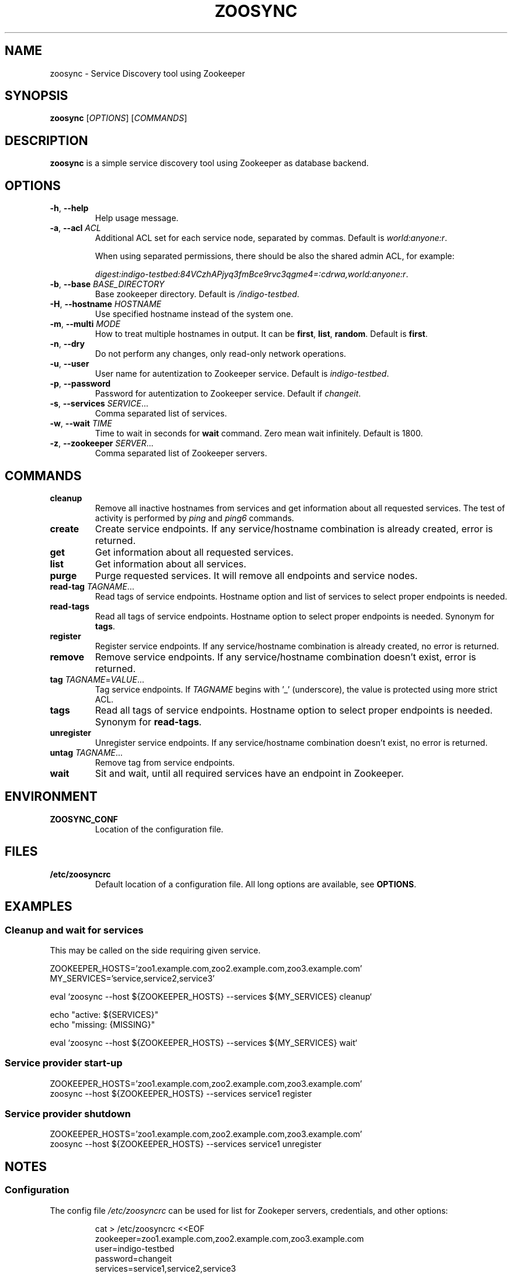 .TH ZOOSYNC 1 "July 2014" "CESNET" "Zoosync"


.SH NAME
zoosync \- Service Discovery tool using Zookeeper


.SH SYNOPSIS
\fBzoosync\fR [\fIOPTIONS\fR] [\fICOMMANDS\fR]


.SH DESCRIPTION
\fBzoosync\fR is a simple service discovery tool using Zookeeper as database backend.


.SH OPTIONS
.TP
\fB-h\fR, \fP--help\fR
Help usage message.

.TP
\fB-a\fR, \fP--acl\fR \fIACL\fR
Additional ACL set for each service node, separated by commas. Default is \fIworld:anyone:r\fR.

When using separated permissions, there should be also the shared admin ACL, for example:

.nf
.RS
\fIdigest:indigo-testbed:84VCzhAPjyq3fmBce9rvc3qgme4=:cdrwa,world:anyone:r\fR.
.RE
.ni

.TP
\fB-b\fR, \fP--base\fR \fIBASE_DIRECTORY\fR
Base zookeeper directory. Default is \fI/indigo-testbed\fR.

.TP
\fB-H\fR, \fB--hostname\fR \fIHOSTNAME\fR
Use specified hostname instead of the system one.

.TP
\fB-m\fR, \fB--multi\fR \fIMODE\fR
How to treat multiple hostnames in output. It can be \fBfirst\fR, \fBlist\fR, \fBrandom\fR. Default is \fBfirst\fR.

.TP
\fB-n\fR, \fP--dry\fR
Do not perform any changes, only read-only network operations.

.TP
\fB-u\fR, \fP--user\fR
User name for autentization to Zookeeper service. Default is \fIindigo-testbed\fR.

.TP
\fB-p\fR, \fP--password\fR
Password for autentization to Zookeeper service. Default if \fIchangeit\fR.

.TP
\fB-s\fR, \fP--services\fR \fISERVICE\fR...
Comma separated list of services.

.TP
\fB-w\fR, \fP--wait\fR \fITIME\fR
Time to wait in seconds for \fBwait\fR command. Zero mean wait infinitely. Default is 1800.

.TP
\fB-z\fR, \fP--zookeeper\fR \fISERVER\fR...
Comma separated list of Zookeeper servers.


.SH COMMANDS

.TP
\fBcleanup\fR
Remove all inactive hostnames from services and get information about all requested services. The test of activity is performed by \fIping\fR and \fIping6\fR commands.

.TP
\fBcreate\fR
Create service endpoints. If any service/hostname combination is already created, error is returned.

.TP
\fBget\fR
Get information about all requested services.

.TP
\fBlist\fR
Get information about all services.

.TP
\fBpurge\fR
Purge requested services. It will remove all endpoints and service nodes.

.TP
\fBread-tag\fR \fITAGNAME\fR...
Read tags of service endpoints. Hostname option and list of services to select proper endpoints is needed.

.TP
\fBread-tags\fR
Read all tags of service endpoints. Hostname option to select proper endpoints is needed. Synonym for \fBtags\fR.

.TP
\fBregister\fR
Register service endpoints. If any service/hostname combination is already created, no error is returned.

.TP
\fBremove\fR
Remove service endpoints. If any service/hostname combination doesn't exist, error is returned.

.TP
\fBtag\fR \fITAGNAME\fR=\fIVALUE\fR...
Tag service endpoints. If \fITAGNAME\fR begins with '_' (underscore), the value is protected using more strict ACL.

.TP
\fBtags\fR
Read all tags of service endpoints. Hostname option to select proper endpoints is needed. Synonym for \fBread-tags\fR.

.TP
\fBunregister\fR
Unregister service endpoints. If any service/hostname combination doesn't exist, no error is returned.

.TP
\fBuntag\fR \fITAGNAME\fR...
Remove tag from service endpoints.

.TP
\fBwait\fR
Sit and wait, until all required services have an endpoint in Zookeeper.


.SH ENVIRONMENT

.TP
\fBZOOSYNC_CONF\fR
Location of the configuration file.


.SH FILES

.TP
\fB/etc/zoosyncrc\fR
Default location of a configuration file. All long options are available, see \fBOPTIONS\fR.


.SH EXAMPLES

.SS Cleanup and wait for services

This may be called on the side requiring given service.

.nf
 ZOOKEEPER_HOSTS='zoo1.example.com,zoo2.example.com,zoo3.example.com'
 MY_SERVICES='service,service2,service3'

 eval `zoosync --host ${ZOOKEEPER_HOSTS} --services ${MY_SERVICES} cleanup`
 
 echo "active: ${SERVICES}"
 echo "missing: {MISSING}"
 
 eval `zoosync --host ${ZOOKEEPER_HOSTS} --services ${MY_SERVICES} wait`
.fi

.SS Service provider start-up

.nf
 ZOOKEEPER_HOSTS='zoo1.example.com,zoo2.example.com,zoo3.example.com'
 zoosync --host ${ZOOKEEPER_HOSTS} --services service1 register
.fi

.SS Service provider shutdown

.nf
 ZOOKEEPER_HOSTS='zoo1.example.com,zoo2.example.com,zoo3.example.com'
 zoosync --host ${ZOOKEEPER_HOSTS} --services service1 unregister
.fi


.SH NOTES

.SS Configuration

The config file \fI/etc/zoosyncrc\fR can be used for list for Zookeper servers, credentials, and other options:

.nf
.RS
cat > /etc/zoosyncrc <<EOF
zookeeper=zoo1.example.com,zoo2.example.com,zoo3.example.com
user=indigo-testbed
password=changeit
services=service1,service2,service3
EOF
.RE
.fi

You may need to use system startup scripts on service providers to register and unregister services.


.SS Hierarchical ACL

By default ACLs are created on the base directory by the first service provider client creating the base directory. It is expected all clients are configured with the same credentials.

It is possible to use separated credentials for particular services. In that case set \fBcdrw\fR permissions for all service providers and \fBcdrwa\fR permissions for the administrator identity. For example:

.nf
.RS
setAcl /indigo\-testbed digest:indigo\-testbed:84VCzhAPjyq3fmBce9rvc3qgme4=:cdrwa,world:anyone:r,user1:wz6UK/Kzj7hbM8lUA/zNat8T6/M=:cdrw,user2:xkNyJWRcR8+7ugcyJpCXtiQ41rs=:cdrw
.RE
.fi

Clients providing the same service must have the same credentials and all clients must have configured shared ACLs for easier cleanups (see \fB\-\-acl\fR in \fBOPTIONS\fR).


.SH BUGS
Please report all bugs to issue tracker at \fIhttps://github.com/valtri/zoosync/issues\fR.


.SH AUTHORS
CESNET
